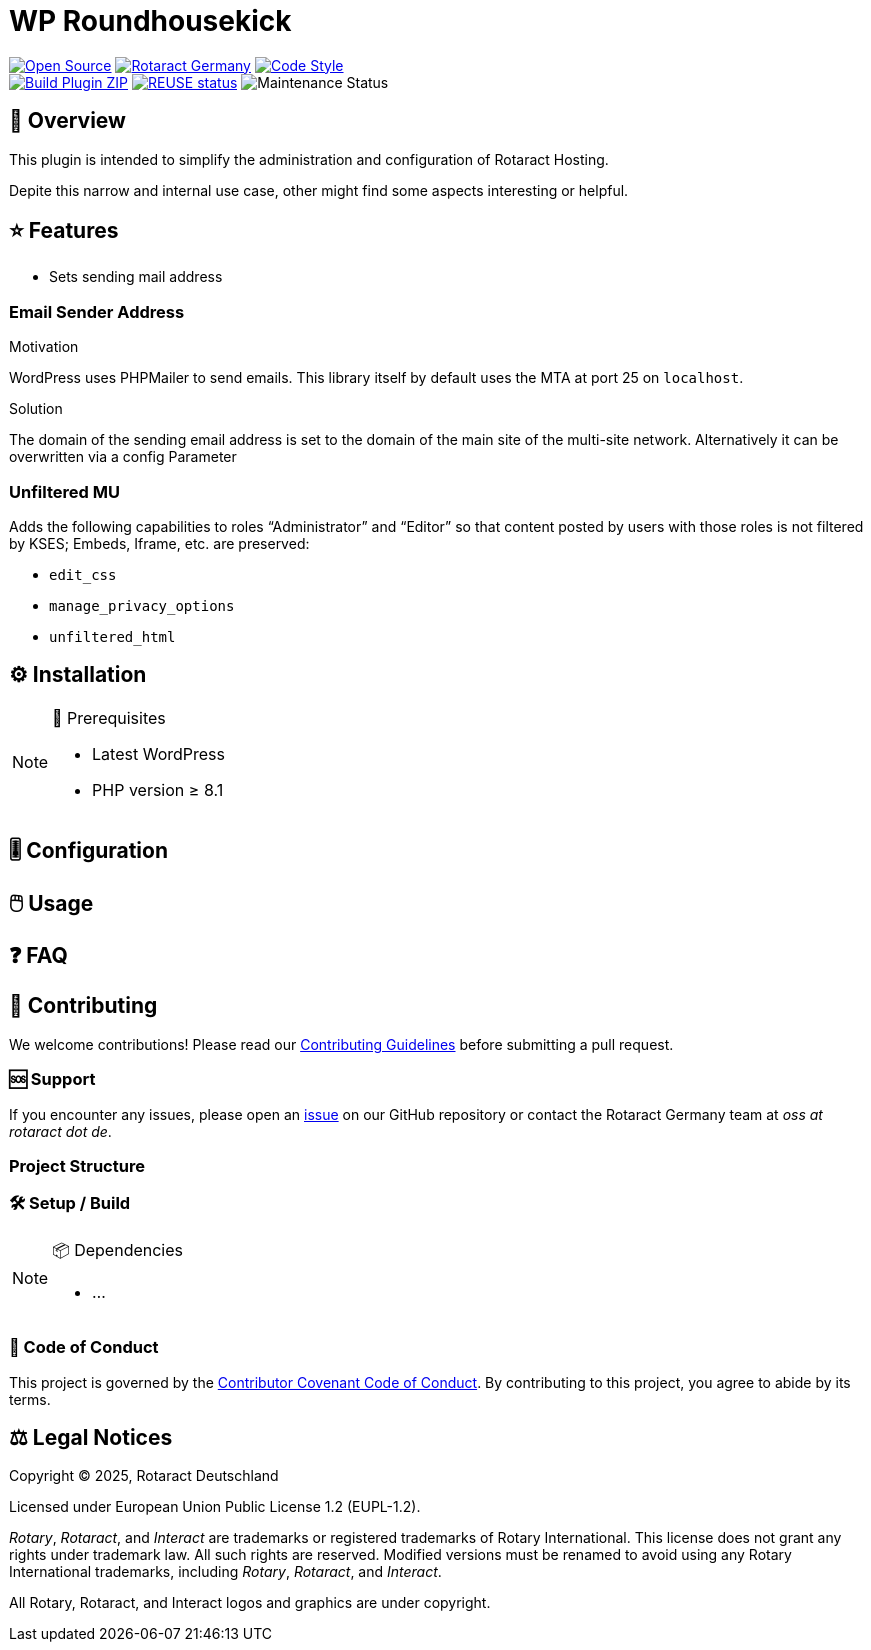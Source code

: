 // SPDX-FileCopyrightText: 2025 Benno Bielmeier
//
// SPDX-License-Identifier: CC0-1.0

= WP Roundhousekick

ifdef::env-github[]
:tip-caption: 💡
:note-caption: ℹ
:important-caption: ❗
:caution-caption: 🔥
:warning-caption: ⚠
endif::[]

:badge_url: https://img.shields.io
:custom_badge: {badge_url}/badge
:slug: wp-roundhousekick
:repo_path: rotaract/{slug}

:year: 2025

// General Badges
image:{custom_badge}/Open_Source-❤-orange[Open Source, link="https://opensource.org"]
image:{custom_badge}/Made_by-Rotaract_Germany-d41367[Rotaract Germany, link="https://rotaract.de"]
image:{badge_url}/badge/code_style-WordPress-brightgreen[Code Style, link="https://make.wordpress.org/core/handbook/best-practices/coding-standards/"] +
//   * Framework
//   * Keywords
// Status Badges
image:https://github.com/{repo_path}/actions/workflows/build.yml/badge.svg[Build Plugin ZIP, link="https://github.com/{repo_path}/actions/workflows/build.yml"]
image:https://api.reuse.software/badge/github.com/rotaract/wp-roundhousekick[REUSE status, link=https://api.reuse.software/info/github.com/rotaract/wp-roundhousekick]
image:https://img.shields.io/maintenance/yes/{year}[Maintenance Status]

== 🔎 Overview

This plugin is intended to simplify the administration and configuration of Rotaract Hosting.

Depite this narrow and internal use case, other might find some aspects interesting or helpful.

== ⭐ Features

* Sets sending mail address

=== Email Sender Address

.Motivation
WordPress uses PHPMailer to send emails.
This library itself by default uses the MTA at port 25 on `localhost`.

.Solution
The domain of the sending email address is set to the domain of the main site of the multi-site network.
Alternatively it can be overwritten via a config Parameter

=== Unfiltered MU

Adds the following capabilities to roles "`Administrator`" and "`Editor`" so that content posted by users with those roles is not filtered by KSES; Embeds, Iframe, etc. are preserved:

* `edit_css`
* `manage_privacy_options`
* `unfiltered_html`

== ⚙️ Installation

// TODO: List any prerequisites needed before installing your project (e.g., software, libraries).
.🧰 Prerequisites
[NOTE]
--
* Latest WordPress
* PHP version ≥ 8.1
--
// TODO: Provide step-by-step instructions to install your project.

== 🎚️ Configuration

// TODO: Detail how to configure the project after installation.

== 🖱️ Usage

// TODO: Explain how to use the project, including examples and common use cases.

// TODO: Add Step-by-Step Guide for Use Cases

== ❓ FAQ

== 🤝 Contributing

We welcome contributions!
Please read our xref:CONTRIBUTING.adoc[Contributing Guidelines] before submitting a pull request.

=== 🆘 Support

If you encounter any issues, please open an https://github.com/{repo_path}/issues[issue] on our GitHub repository or contact the Rotaract Germany team at _oss at rotaract dot de_.

=== Project Structure

=== 🛠️ Setup / Build

.📦 Dependencies
[NOTE]
--
* ...
--

=== 📃 Code of Conduct

This project is governed by the link:CODE_OF_CONDUCT.adoc[Contributor Covenant Code of Conduct].
By contributing to this project, you agree to abide by its terms.

== ⚖️ Legal Notices

Copyright © {year}, Rotaract Deutschland

Licensed under European Union Public License 1.2 (EUPL-1.2).

_Rotary_, _Rotaract_, and _Interact_ are trademarks or registered trademarks of Rotary International.
This license does not grant any rights under trademark law.
All such rights are reserved.
Modified versions must be renamed to avoid using any Rotary International trademarks, including _Rotary_, _Rotaract_, and _Interact_.

All Rotary, Rotaract, and Interact logos and graphics are under copyright.
